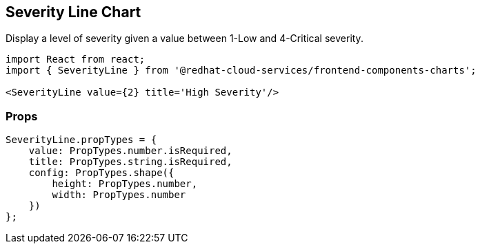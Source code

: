 == Severity Line Chart

Display a level of severity given a value between 1-Low and 4-Critical severity.

[source,jsx]
----
import React from react;
import { SeverityLine } from '@redhat-cloud-services/frontend-components-charts';

<SeverityLine value={2} title='High Severity'/>
----

=== Props

[source,jsx]
----
SeverityLine.propTypes = {
    value: PropTypes.number.isRequired,
    title: PropTypes.string.isRequired,
    config: PropTypes.shape({
        height: PropTypes.number,
        width: PropTypes.number
    })
};
----
